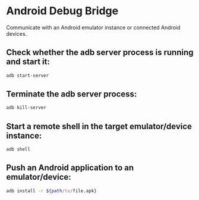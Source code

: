 * Android Debug Bridge

Communicate with an Android emulator instance or connected Android devices.

** Check whether the adb server process is running and start it:

#+BEGIN_SRC sh
  adb start-server
#+END_SRC

** Terminate the adb server process:

#+BEGIN_SRC sh
  adb kill-server
#+END_SRC

** Start a remote shell in the target emulator/device instance:

#+BEGIN_SRC sh
  adb shell
#+END_SRC

** Push an Android application to an emulator/device:

#+BEGIN_SRC sh
  adb install -r ${path/to/file.apk}
#+END_SRC
